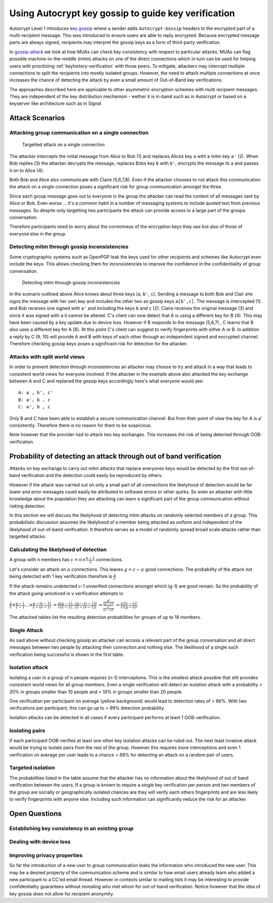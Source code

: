 Using Autocrypt key gossip to guide key verification
=====================================================================

Autocrypt Level 1 introduces `key gossip <https://autocrypt.org/level1.html#key-gossip>`_
where a sender adds ``Autocrypt-Gossip`` headers to the encrypted part of a multi-recipient
message.  This was introduced to ensure users are able to reply encrypted.
Because encrypted message parts are always signed, recipients may interpret
the gossip keys as a form of third-party verification.

In `gossip-attack`_ we look at how MUAs can check key consistency
with respect to particular attacks.  MUAs can flag possible
machine-in-the-middle (mitm) attacks on one of the direct connections
which in turn can be used for helping users
with prioritizing :ref:`keyhistory-verification` with those peers.
To mitigate, attackers may intercept
multiple connections to split the recipients into mostly isolated
groups. However, the need to attack multiple connections at once
increases the chance of detecting the attack by even a small
amount of Out-of-Band key verifications.

The approaches described here are applicable to other asymmetric
encryption schemes with multi recipient messages. They are independent of
the key distribution mechanism - wether it is in-band such as in
Autocrypt or based on a keyserver like architecture such as in Signal.


.. _`gossip-attack`:

Attack Scenarios
----------------

Attacking group communication on a single connection
~~~~~~~~~~~~~~~~~~~~~~~~~~~~~~~~~~~~~~~~~~~~~~~~~~~~

.. figure:: ../images/no_gossip.*
   :alt: Targetted attack on a single connection

   Targetted attack on a single connection


The attacker intercepts the initial message from Alice to Bob (1) and
replaces Alices key ``a`` with a mitm key ``a'`` (2). When Bob replies
(3) the attacker decrypts the message, replaces Bobs key ``b`` with
``b'``, encrypts the message to ``a`` and passes it on to Alice (4).

Both Bob and Alice also communicate with Claire (5,6,7,8). Even if the
attacker chooses to not attack this communication the attack on a single
connection poses a significant risk for group communication amongst the
three.

Since each group message goes out to everyone in the group the attacker
can read the content of all messages sent by Alice or Bob. Even worse
... it's a common habit in a number of messaging systems to include
quoted text from previous messages. So despite only targetting two
participants the attack can provide access to a large part of the groups
conversation.

Therefore participants need to worry about the correctness of the
encryption keys they use but also of those of everyone else in the
group.

Detecting mitm through gossip inconsistencies
~~~~~~~~~~~~~~~~~~~~~~~~~~~~~~~~~~~~~~~~~~~~~

Some cryptographic systems such as OpenPGP leak the keys used for other
recipients and schemes like Autocrypt even include the keys. This allows
checking them for inconsistencies to improve the confidence in the
confidentiality of group conversation.

.. figure:: ../images/gossip.*
   :alt: Detecting mitm through gossip inconsistencies

   Detecting mitm through gossip inconsistencies

In the scenario outlined above Alice knows about three keys (``a``,
``b'``, ``c``). Sending a message to both Bob and Clair she signs the
message with her own key and includes the other two as gossip keys
``a[b',c]``. The message is intercepted (1) and Bob receives one signed
with ``a'`` and including the keys ``b`` and ``c`` (2). Claire receives
the original message (3) and since it was signed with ``a`` it cannot be
altered. C's client can now detect that A is using a different key for B
(4). This may have been caused by a key update due to device loss.
However if B responds to the message (5,6,7) , C learns that B also uses
a different key for A (8). At this point C's client can suggest to
verify fingerprints with either A or B. In addition a reply by C (9, 10)
will provide A and B with keys of each other through an independent
signed and encrypted channel. Therefore checking gossip keys poses a
significant risk for detection for the attacker.

Attacks with split world views
~~~~~~~~~~~~~~~~~~~~~~~~~~~~~~

In order to prevent detection through inconsistencies an attacker may
choose to try and attack in a way that leads to consistent world views
for everyone involved. If the attacker in the example above also
attacked the key exchange between A and C and replaced the gossip keys
accordingly here's what everyone would see:

::

    A: a , b', c'
    B: a', b , c
    C: a', b , c

Only B and C have been able to establish a secure communication channel.
But from their point of view the key for A is a' consistently. Therefore
there is no reason for them to be suspicious.

Note however that the provider had to attack two key exchanges. This
increases the risk of being detected through OOB-verification.

Probability of detecting an attack through out of band verification
-------------------------------------------------------------------

Attacks on key exchange to carry out mitm attacks that replace everyones
keys would be detected by the first out-of-band verification and the
detection could easily be reproduced by others.

However if the attack was carried out on only a small part of all
connections the likelyhood of detection would be far lower and error
messages could easily be attributed to software errors or other quirks.
So even an attacker with little knowledge about the population they are
attacking can learn a significant part of the group communication
without risking detection.

In this section we will discuss the likelyhood of detecting mitm attacks
on randomly selected members of a group. This probabilistic discussion
assumes the likelyhood of a member being attacked as uniform and
independent of the likelyhood of out-of-band verification. It therefore
serves as a model of randomly spread broad scale attacks rather than
targetted attacks.

Calculating the likelyhood of detection
~~~~~~~~~~~~~~~~~~~~~~~~~~~~~~~~~~~~~~~

A group with n members has :math:`c = n \times \frac{n-1}{2}`
connections.

Let's consider an attack on :math:`a` connections. This leaves
:math:`g = c-a` good connections. The probability of the attack not
being detected with 1 key verification therefore is :math:`\frac{g}{c}`.

If the attack remains undetected c-1 unverified connections amongst
which (g-1) are good remain. So the probability of the attack going
unnoticed in v verification attempts is:

:math:`\frac{g}{c} \times \frac{g-1}{c-1} ... \times \frac{g-(v-1)}{c-(v-1)}`
:math:`= \frac{g (g-1) ... (g-(v-1))}{c (c-1) ... (c-(v-1))}`
:math:`= \frac{ \frac{g!}{(g-v)!} }{ \frac{c!}{(c-v)!} }`
:math:`= \frac{ g! (c-v)! }{ c! (g-v)! }`

The attached tables list the resulting detection probabilities for
groups of up to 18 members.

Single Attack
~~~~~~~~~~~~~

As said above without checking gossip an attacker can access a relevant
part of the group conversation and all direct messages between two
people by attacking their connection and nothing else. The likelihood of
a single such verification being successful is shown in the first table.

Isolation attack
~~~~~~~~~~~~~~~~

Isolating a user in a group of n people requires (n-1) interceptions.
This is the smallest attack possible that still provides consistent
world views for all group members. Even a single verification will
detect an isolation attack with a probability > 20% in groups smaller
than 10 people and > 10% in groups smaller than 20 people.

One verification per participant on average (yellow background) would
lead to detection rates of > 66%. With two verifications per
participant, this can go up to > 99% detection probability.

Isolation attacks can be detected in all cases if every participant
performs at least 1 OOB-verification.

Isolating pairs
~~~~~~~~~~~~~~~

If each participant OOB-verifies at least one other key
isolation attacks can be ruled out. The next least invasive attack would
be trying to isolate pairs from the rest of the group. However this
requires more interceptions and even 1 verification on average per user
leads to a chance > 88% for detecting an attack on a random pair of
users.

Targeted isolation
~~~~~~~~~~~~~~~~~~

The probabilities listed in the table assume that the attacker has no
information about the likelyhood of out of band verification between the
users. If a group is known to require a single key verification per
person and two members of the group are socially or geographically
isolated chances are they will verify each others fingerprints and are
less likely to verify fingerprints with anyone else. Including such
information can significantly reduce the risk for an attacker.



Open Questions
--------------

Establishing key consistency in an existing group
~~~~~~~~~~~~~~~~~~~~~~~~~~~~~~~~~~~~~~~~~~~~~~~~~

Dealing with device loss
~~~~~~~~~~~~~~~~~~~~~~~~

Improving privacy properties
~~~~~~~~~~~~~~~~~~~~~~~~~~~~

So far the introduction of a new user to group communication leaks the
information who introduced the new user. This may be a desired property
of the communication scheme and is similar to how email users already
learn who added a new participant to a CC'ed email thread. However in
contexts similar to mailing lists it may be interesting to provide
confidentiality guarantees without revealing who met whom for
out-of-band verification. Notice however that the idea of key gossip
does not allow for recipient anonymity.

